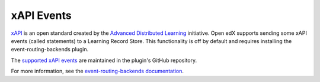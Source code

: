 .. _xapi_events:

###########
xAPI Events
###########

`xAPI`_ is an open standard created by the `Advanced Distributed Learning`_ initiative.
Open edX supports sending some xAPI events (called statements) to a Learning Record
Store. This functionality is off by default and requires installing the
event-routing-backends plugin.

The `supported xAPI events`_ are maintained in the plugin's GitHub repository.

For more information, see the `event-routing-backends documentation`_.



.. _xAPI: https://xapi.com/
.. _Advanced Distributed Learning: https://adlnet.gov/
.. _supported xAPI events: https://github.com/openedx/event-routing-backends/blob/master/docs/event-mapping/Supported_events.rst
.. _event-routing-backends documentation: https://event-routing-backends.readthedocs.io/en/latest/